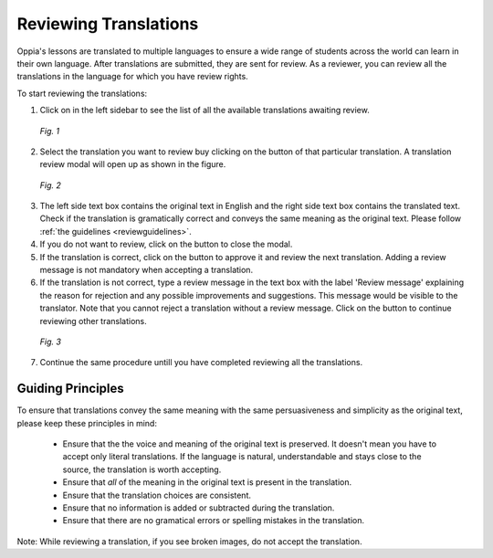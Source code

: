 .. _reviewatranslation:

Reviewing Translations
======================

Oppia's lessons are translated to multiple languages to ensure a wide range of students across the world can learn in their own language. After translations are submitted, they are sent for review. As a reviewer, you can review all the translations in the language for which you have review rights.

To start reviewing the translations:

1. Click on |reviewtranslationbtn| in the left sidebar to see the list of all the available translations awaiting review.

.. figure:: /images/list-of-translations.png
   :alt: Translation Reviews awaiting review
   :scale: 60 %

   *Fig. 1*

2. Select the translation you want to review buy clicking on the |reviewbtn| button of that particular translation. A translation review modal will open up as shown in the figure.

.. figure:: /images/review-translation-modal.png
   :alt: Review Translation Modal
   :scale: 80 %

   *Fig. 2*

3. The left side text box contains the original text in English and the right side text box contains the translated text. Check if the translation is gramatically correct and conveys the same meaning as the original text. Please follow :ref:`the guidelines <reviewguidelines>`.
4. If you do not want to review, click on the |closebtn| button to close the modal.
5. If the translation is correct, click on the |acceptandreviewnextbtn| button to approve it and review the next translation. Adding a review message is not mandatory when accepting a translation.
6. If the translation is not correct, type a review message in the text box with the label 'Review message' explaining the reason for rejection and any possible improvements and suggestions. This message would be visible to the translator. Note that you cannot reject a translation without a review message.  Click on the |rejectandreviewnextbtn| button to continue reviewing other translations.

.. figure:: /images/better-translation.png
   :alt: Review Message
   :scale: 80 %

   *Fig. 3*

7. Continue the same procedure untill you have completed reviewing all the translations.

.. |reviewtranslationbtn| image:: /images/review-translation-button.png
                      :alt: Review Translation Button
                      :scale: 70%
.. |reviewbtn| image:: /images/review-button.png
                      :alt: Review Button
                      :scale: 70%
.. |closebtn| image:: /images/review-modal-close-button.png
                      :alt: Close button in Review Modal
                      :scale: 70%
.. |acceptandreviewnextbtn| image:: /images/accept-and-review-next.png
                      :alt: Accept and Review Next Button
                      :scale: 70%
.. |rejectandreviewnextbtn| image:: /images/reject-and-review-next-button.png
                      :alt: Reject and Review Next Button
                      :scale: 70%

.. _reviewguidelines:    
                
Guiding Principles
-------------------
To ensure that translations convey the same meaning with the same persuasiveness and simplicity as the original text, please keep these principles in mind:
 
 * Ensure that the the voice and meaning of the original text is preserved. It doesn't mean you have to accept only literal translations. If the language is natural, understandable and stays close to the source, the translation is worth accepting.
 * Ensure that *all* of the meaning in the original text is present in the translation.
 * Ensure that the translation choices are consistent.
 * Ensure that no information is added or subtracted during the translation.
 * Ensure that there are no gramatical errors or spelling mistakes in the translation. 

Note: While reviewing a translation, if you see broken images, do not accept the translation.
